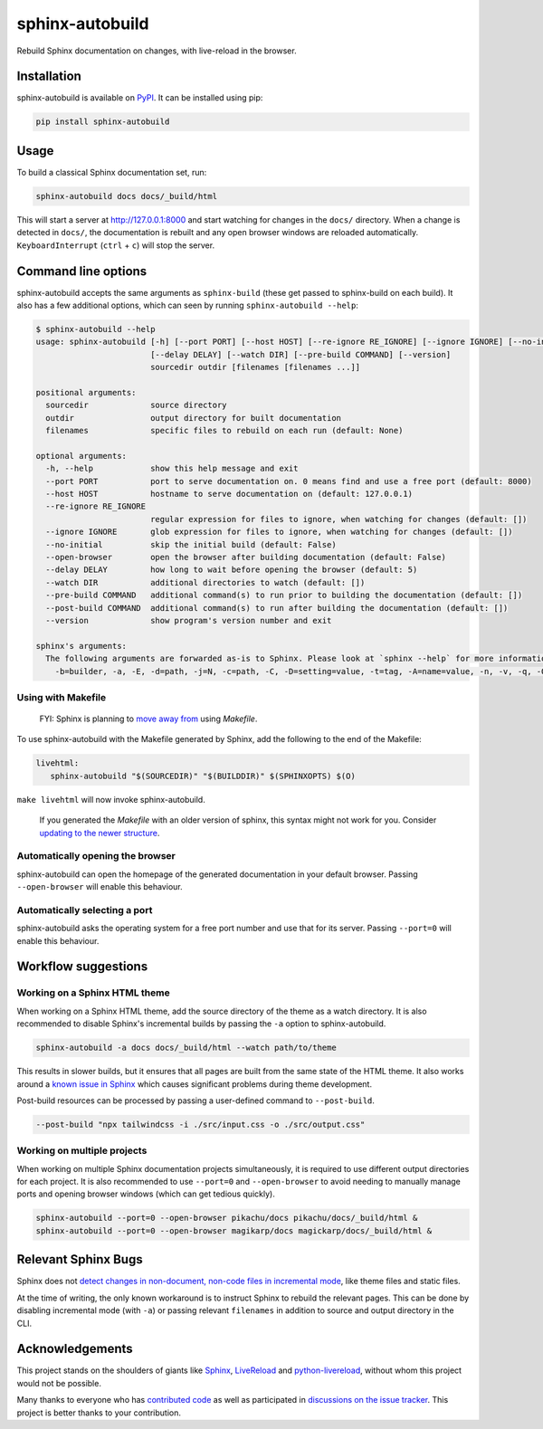 ================
sphinx-autobuild
================

.. image:: https://img.shields.io/pypi/v/sphinx-autobuild.svg
   :target: https://pypi.org/project/sphinx-autobuild/
   :alt: Package on PyPI

.. image:: https://img.shields.io/badge/License-MIT-blue.svg
   :target: https://opensource.org/licenses/MIT
   :alt: MIT

Rebuild Sphinx documentation on changes, with live-reload in the browser.

.. image:: ./docs/_static/demo.png
   :align: center
   :alt: preview screenshot

Installation
============

sphinx-autobuild is available on `PyPI <https://pypi.org/project/sphinx-autobuild/>`__.
It can be installed using pip:

.. code-block:: bash

   pip install sphinx-autobuild

Usage
=====

To build a classical Sphinx documentation set, run:

.. code-block:: bash

   sphinx-autobuild docs docs/_build/html

This will start a server at http://127.0.0.1:8000
and start watching for changes in the ``docs/`` directory.
When a change is detected in ``docs/``, the documentation is rebuilt
and any open browser windows are reloaded automatically.
``KeyboardInterrupt`` (``ctrl`` + ``c``) will stop the server.

Command line options
====================

sphinx-autobuild accepts the same arguments as ``sphinx-build``
(these get passed to sphinx-build on each build).
It also has a few additional options,
which can seen by running ``sphinx-autobuild --help``:

.. code-block:: console

   $ sphinx-autobuild --help
   usage: sphinx-autobuild [-h] [--port PORT] [--host HOST] [--re-ignore RE_IGNORE] [--ignore IGNORE] [--no-initial] [--open-browser]
                           [--delay DELAY] [--watch DIR] [--pre-build COMMAND] [--version]
                           sourcedir outdir [filenames [filenames ...]]

   positional arguments:
     sourcedir             source directory
     outdir                output directory for built documentation
     filenames             specific files to rebuild on each run (default: None)

   optional arguments:
     -h, --help            show this help message and exit
     --port PORT           port to serve documentation on. 0 means find and use a free port (default: 8000)
     --host HOST           hostname to serve documentation on (default: 127.0.0.1)
     --re-ignore RE_IGNORE
                           regular expression for files to ignore, when watching for changes (default: [])
     --ignore IGNORE       glob expression for files to ignore, when watching for changes (default: [])
     --no-initial          skip the initial build (default: False)
     --open-browser        open the browser after building documentation (default: False)
     --delay DELAY         how long to wait before opening the browser (default: 5)
     --watch DIR           additional directories to watch (default: [])
     --pre-build COMMAND   additional command(s) to run prior to building the documentation (default: [])
     --post-build COMMAND  additional command(s) to run after building the documentation (default: [])
     --version             show program's version number and exit

   sphinx's arguments:
     The following arguments are forwarded as-is to Sphinx. Please look at `sphinx --help` for more information.
       -b=builder, -a, -E, -d=path, -j=N, -c=path, -C, -D=setting=value, -t=tag, -A=name=value, -n, -v, -q, -Q, -w=file, -W, -T, -N, -P, --keep-going, --color

Using with Makefile
-------------------

    FYI: Sphinx is planning to `move away from`_ using `Makefile`.

To use sphinx-autobuild with the Makefile generated by Sphinx,
add the following to the end of the Makefile:

.. code-block:: make

   livehtml:
      sphinx-autobuild "$(SOURCEDIR)" "$(BUILDDIR)" $(SPHINXOPTS) $(O)

``make livehtml`` will now invoke sphinx-autobuild.

    If you generated the `Makefile` with an older version of sphinx,
    this syntax might not work for you.
    Consider `updating to the newer structure`_.

.. _move away from: https://github.com/sphinx-doc/sphinx/issues/5618#issuecomment-502415633
.. _updating to the newer structure: https://github.com/sphinx-doc/sphinx/blob/v3.0.0/sphinx/templates/quickstart/Makefile.new_t

Automatically opening the browser
---------------------------------

sphinx-autobuild can open the homepage of the generated documentation
in your default browser.
Passing ``--open-browser`` will enable this behaviour.

Automatically selecting a port
------------------------------

sphinx-autobuild asks the operating system for a free port number
and use that for its server.
Passing ``--port=0`` will enable this behaviour.


Workflow suggestions
====================

Working on a Sphinx HTML theme
------------------------------

When working on a Sphinx HTML theme,
add the source directory of the theme as a watch directory.
It is also recommended to disable Sphinx's incremental builds
by passing the ``-a`` option to sphinx-autobuild.

.. code-block:: bash

   sphinx-autobuild -a docs docs/_build/html --watch path/to/theme


This results in slower builds, but it ensures that
all pages are built from the same state of the HTML theme.
It also works around a `known issue in Sphinx <relevant sphinx bugs_>`__
which causes significant problems during theme development.

Post-build resources can be processed by passing a user-defined command to
``--post-build``.

.. code-block:: bash
   
   --post-build "npx tailwindcss -i ./src/input.css -o ./src/output.css"


Working on multiple projects
----------------------------

When working on multiple Sphinx documentation projects simultaneously,
it is required to use different output directories for each project.
It is also recommended to use ``--port=0`` and ``--open-browser``
to avoid needing to manually manage ports and opening browser windows
(which can get tedious quickly).

.. code-block:: bash

   sphinx-autobuild --port=0 --open-browser pikachu/docs pikachu/docs/_build/html &
   sphinx-autobuild --port=0 --open-browser magikarp/docs magickarp/docs/_build/html &

Relevant Sphinx Bugs
====================

Sphinx does not `detect changes in non-document, non-code files in incremental mode`__,
like theme files and static files.

At the time of writing, the only known workaround is
to instruct Sphinx to rebuild the relevant pages.
This can be done by disabling incremental mode (with ``-a``)
or passing relevant ``filenames`` in addition to source and output directory in the CLI.

__ https://github.com/sphinx-doc/sphinx-autobuild/issues/34

Acknowledgements
================

This project stands on the shoulders of giants like
Sphinx_, LiveReload_ and python-livereload_,
without whom this project would not be possible.

Many thanks to everyone who has `contributed code`_ as well as
participated in `discussions on the issue tracker`_.
This project is better thanks to your contribution.

.. _Sphinx: https://sphinx-doc.org/
.. _LiveReload: https://livereload.com/
.. _python-livereload: https://github.com/lepture/python-livereload
.. _contributed code: https://github.com/sphinx-doc/sphinx-autobuild/graphs/contributors
.. _discussions on the issue tracker: https://github.com/sphinx-doc/sphinx-autobuild/issues
